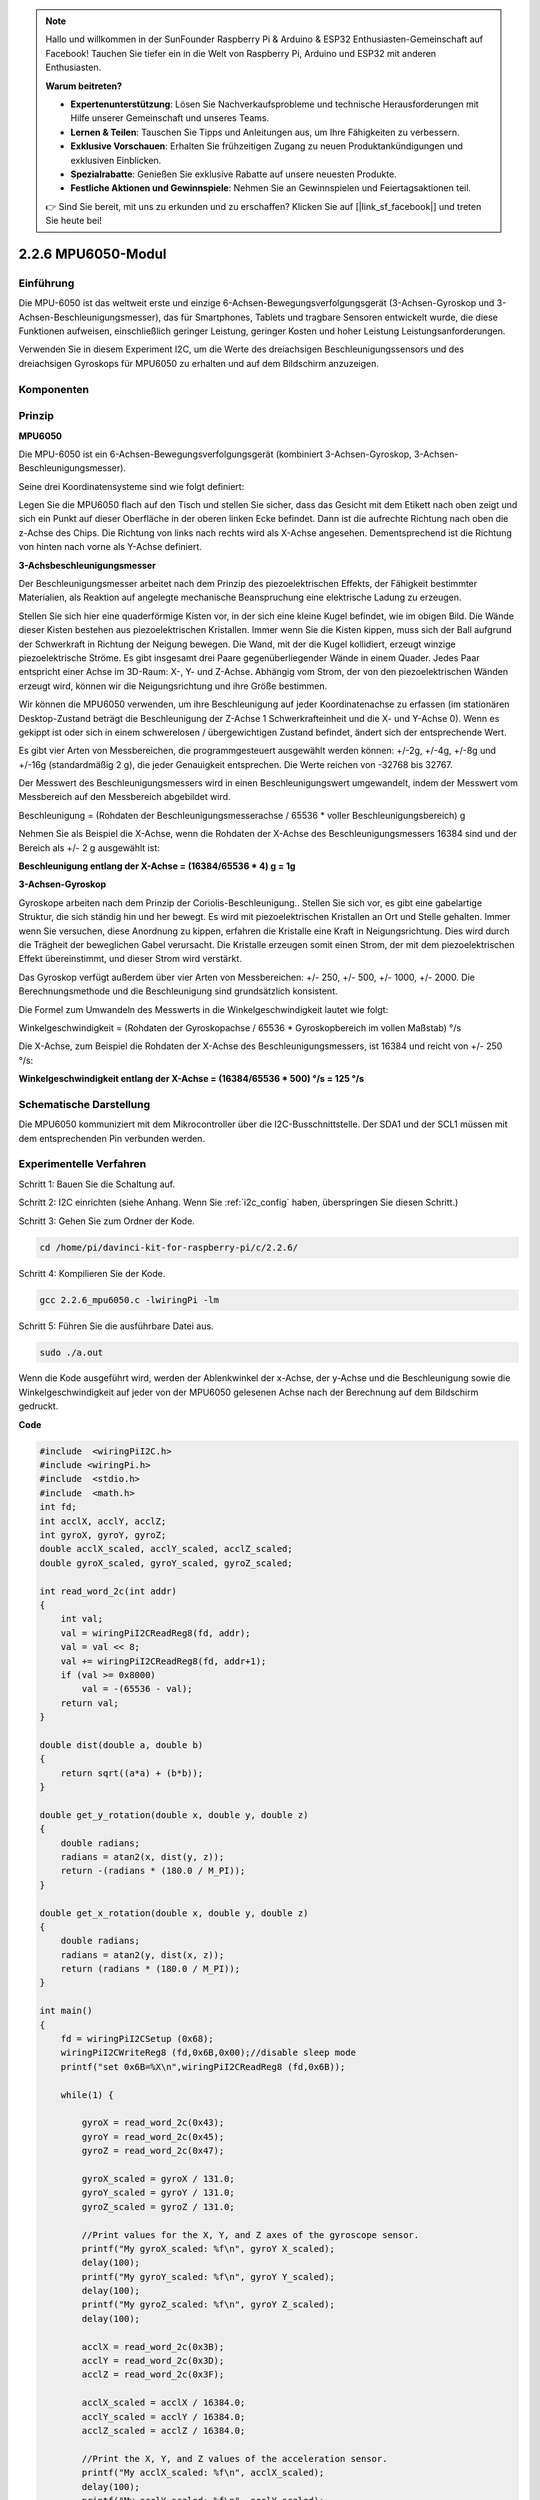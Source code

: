 .. note::

    Hallo und willkommen in der SunFounder Raspberry Pi & Arduino & ESP32 Enthusiasten-Gemeinschaft auf Facebook! Tauchen Sie tiefer ein in die Welt von Raspberry Pi, Arduino und ESP32 mit anderen Enthusiasten.

    **Warum beitreten?**

    - **Expertenunterstützung**: Lösen Sie Nachverkaufsprobleme und technische Herausforderungen mit Hilfe unserer Gemeinschaft und unseres Teams.
    - **Lernen & Teilen**: Tauschen Sie Tipps und Anleitungen aus, um Ihre Fähigkeiten zu verbessern.
    - **Exklusive Vorschauen**: Erhalten Sie frühzeitigen Zugang zu neuen Produktankündigungen und exklusiven Einblicken.
    - **Spezialrabatte**: Genießen Sie exklusive Rabatte auf unsere neuesten Produkte.
    - **Festliche Aktionen und Gewinnspiele**: Nehmen Sie an Gewinnspielen und Feiertagsaktionen teil.

    👉 Sind Sie bereit, mit uns zu erkunden und zu erschaffen? Klicken Sie auf [|link_sf_facebook|] und treten Sie heute bei!

2.2.6 MPU6050-Modul
=========================

Einführung
----------------

Die MPU-6050 ist das weltweit erste und einzige 6-Achsen-Bewegungsverfolgungsgerät (3-Achsen-Gyroskop und 3-Achsen-Beschleunigungsmesser), das für Smartphones, Tablets und tragbare Sensoren entwickelt wurde, die diese Funktionen aufweisen, einschließlich geringer Leistung, geringer Kosten und hoher Leistung Leistungsanforderungen.

Verwenden Sie in diesem Experiment I2C, um die Werte des dreiachsigen Beschleunigungssensors und des dreiachsigen Gyroskops für MPU6050 zu erhalten und auf dem Bildschirm anzuzeigen.

Komponenten
------------------

.. image:: ../img/list_2.2.6.png


Prinzip
---------

**MPU6050**

Die MPU-6050 ist ein 6-Achsen-Bewegungsverfolgungsgerät (kombiniert 3-Achsen-Gyroskop, 3-Achsen-Beschleunigungsmesser).

Seine drei Koordinatensysteme sind wie folgt definiert:

Legen Sie die MPU6050 flach auf den Tisch und stellen Sie sicher, dass das Gesicht mit dem Etikett nach oben zeigt und sich ein Punkt auf dieser Oberfläche in der oberen linken Ecke befindet. Dann ist die aufrechte Richtung nach oben die z-Achse des Chips. Die Richtung von links nach rechts wird als X-Achse angesehen. Dementsprechend ist die Richtung von hinten nach vorne als Y-Achse definiert.

.. image:: ../img/image223.png


**3-Achsbeschleunigungsmesser**

Der Beschleunigungsmesser arbeitet nach dem Prinzip des piezoelektrischen Effekts, der Fähigkeit bestimmter Materialien, als Reaktion auf angelegte mechanische Beanspruchung eine elektrische Ladung zu erzeugen.

Stellen Sie sich hier eine quaderförmige Kisten vor, in der sich eine kleine Kugel befindet, wie im obigen Bild. Die Wände dieser Kisten bestehen aus piezoelektrischen Kristallen. Immer wenn Sie die Kisten kippen, muss sich der Ball aufgrund der Schwerkraft in Richtung der Neigung bewegen. Die Wand, mit der die Kugel kollidiert, erzeugt winzige piezoelektrische Ströme. Es gibt insgesamt drei Paare gegenüberliegender Wände in einem Quader. Jedes Paar entspricht einer Achse im 3D-Raum: X-, Y- und Z-Achse. Abhängig vom Strom, der von den piezoelektrischen Wänden erzeugt wird, können wir die Neigungsrichtung und ihre Größe bestimmen.

.. image:: ../img/image224.png


Wir können die MPU6050 verwenden, um ihre Beschleunigung auf jeder Koordinatenachse zu erfassen (im stationären Desktop-Zustand beträgt die Beschleunigung der Z-Achse 1 Schwerkrafteinheit und die X- und Y-Achse 0). Wenn es gekippt ist oder sich in einem schwerelosen / übergewichtigen Zustand befindet, ändert sich der entsprechende Wert.

Es gibt vier Arten von Messbereichen, die programmgesteuert ausgewählt werden können: +/-2g, +/-4g, +/-8g und +/-16g (standardmäßig 2 g), die jeder Genauigkeit entsprechen. Die Werte reichen von -32768 bis 32767.

Der Messwert des Beschleunigungsmessers wird in einen Beschleunigungswert umgewandelt, indem der Messwert vom Messbereich auf den Messbereich abgebildet wird.


Beschleunigung = (Rohdaten der Beschleunigungsmesserachse / 65536 * voller Beschleunigungsbereich) g

Nehmen Sie als Beispiel die X-Achse, wenn die Rohdaten der X-Achse des Beschleunigungsmessers 16384 sind und der Bereich als +/- 2 g ausgewählt ist:

**Beschleunigung entlang der X-Achse = (16384/65536 * 4) g = 1g**

**3-Achsen-Gyroskop**

Gyroskope arbeiten nach dem Prinzip der Coriolis-Beschleunigung.. Stellen Sie sich vor, es gibt eine gabelartige Struktur, die sich ständig hin und her bewegt. Es wird mit piezoelektrischen Kristallen an Ort und Stelle gehalten. Immer wenn Sie versuchen, diese Anordnung zu kippen, erfahren die Kristalle eine Kraft in Neigungsrichtung. Dies wird durch die Trägheit der beweglichen Gabel verursacht. Die Kristalle erzeugen somit einen Strom, der mit dem piezoelektrischen Effekt übereinstimmt, und dieser Strom wird verstärkt.

.. image:: ../img/image225.png
    :width: 800
    :align: center

Das Gyroskop verfügt außerdem über vier Arten von Messbereichen: +/- 250, +/- 500, +/- 1000, +/- 2000. Die Berechnungsmethode und die Beschleunigung sind grundsätzlich konsistent.

Die Formel zum Umwandeln des Messwerts in die Winkelgeschwindigkeit lautet wie folgt:

Winkelgeschwindigkeit = (Rohdaten der Gyroskopachse / 65536 * Gyroskopbereich im vollen Maßstab) °/s

Die X-Achse, zum Beispiel die Rohdaten der X-Achse des Beschleunigungsmessers, ist 16384 und reicht von +/- 250 °/s:

**Winkelgeschwindigkeit entlang der X-Achse = (16384/65536 * 500) °/s = 125 °/s**

Schematische Darstellung
-------------------------------

Die MPU6050 kommuniziert mit dem Mikrocontroller über die I2C-Busschnittstelle. 
Der SDA1 und der SCL1 müssen mit dem entsprechenden Pin verbunden werden.

.. image:: ../img/image330.png
    :width: 600
    :align: center


Experimentelle Verfahren
---------------------------

Schritt 1: Bauen Sie die Schaltung auf.

.. image:: ../img/image227.png
    :width: 800



Schritt 2: I2C einrichten (siehe Anhang. Wenn Sie :ref:`i2c_config`  haben, überspringen Sie diesen Schritt.)


Schritt 3: Gehen Sie zum Ordner der Kode.

.. raw:: html

   <run></run>

.. code-block::

    cd /home/pi/davinci-kit-for-raspberry-pi/c/2.2.6/

Schritt 4: Kompilieren Sie der Kode.

.. raw:: html

   <run></run>

.. code-block::

    gcc 2.2.6_mpu6050.c -lwiringPi -lm

Schritt 5: Führen Sie die ausführbare Datei aus.

.. raw:: html

   <run></run>

.. code-block::

    sudo ./a.out

Wenn die Kode ausgeführt wird, werden der Ablenkwinkel der x-Achse, der y-Achse und die Beschleunigung sowie die Winkelgeschwindigkeit auf jeder von der MPU6050 gelesenen Achse nach der Berechnung auf dem Bildschirm gedruckt.

**Code**

.. code-block:: c

    #include  <wiringPiI2C.h>
    #include <wiringPi.h>
    #include  <stdio.h>
    #include  <math.h>
    int fd;
    int acclX, acclY, acclZ;
    int gyroX, gyroY, gyroZ;
    double acclX_scaled, acclY_scaled, acclZ_scaled;
    double gyroX_scaled, gyroY_scaled, gyroZ_scaled;

    int read_word_2c(int addr)
    {
        int val;
        val = wiringPiI2CReadReg8(fd, addr);
        val = val << 8;
        val += wiringPiI2CReadReg8(fd, addr+1);
        if (val >= 0x8000)
            val = -(65536 - val);
        return val;
    }

    double dist(double a, double b)
    {
        return sqrt((a*a) + (b*b));
    }

    double get_y_rotation(double x, double y, double z)
    {
        double radians;
        radians = atan2(x, dist(y, z));
        return -(radians * (180.0 / M_PI));
    }

    double get_x_rotation(double x, double y, double z)
    {
        double radians;
        radians = atan2(y, dist(x, z));
        return (radians * (180.0 / M_PI));
    }

    int main()
    {
        fd = wiringPiI2CSetup (0x68);
        wiringPiI2CWriteReg8 (fd,0x6B,0x00);//disable sleep mode 
        printf("set 0x6B=%X\n",wiringPiI2CReadReg8 (fd,0x6B));
        
        while(1) {

            gyroX = read_word_2c(0x43);
            gyroY = read_word_2c(0x45);
            gyroZ = read_word_2c(0x47);

            gyroX_scaled = gyroX / 131.0;
            gyroY_scaled = gyroY / 131.0;
            gyroZ_scaled = gyroZ / 131.0;

            //Print values for the X, Y, and Z axes of the gyroscope sensor.
            printf("My gyroX_scaled: %f\n", gyroY X_scaled);
            delay(100);
            printf("My gyroY_scaled: %f\n", gyroY Y_scaled);
            delay(100);
            printf("My gyroZ_scaled: %f\n", gyroY Z_scaled);
            delay(100);

            acclX = read_word_2c(0x3B);
            acclY = read_word_2c(0x3D);
            acclZ = read_word_2c(0x3F);

            acclX_scaled = acclX / 16384.0;
            acclY_scaled = acclY / 16384.0;
            acclZ_scaled = acclZ / 16384.0;
            
            //Print the X, Y, and Z values of the acceleration sensor.
            printf("My acclX_scaled: %f\n", acclX_scaled);
            delay(100);
            printf("My acclY_scaled: %f\n", acclY_scaled);
            delay(100);
            printf("My acclZ_scaled: %f\n", acclZ_scaled);
            delay(100);

            printf("My X rotation: %f\n", get_x_rotation(acclX_scaled, acclY_scaled, acclZ_scaled));
            delay(100);
            printf("My Y rotation: %f\n", get_y_rotation(acclX_scaled, acclY_scaled, acclZ_scaled));
            delay(100);
            
            delay(100);
        }
        return 0;
    }

**Code Erklärung**

.. code-block:: c

    int read_word_2c(int addr)
    {
    int val;
    val = wiringPiI2CReadReg8(fd, addr);
    val = val << 8;
    val += wiringPiI2CReadReg8(fd, addr+1);
    if (val >= 0x8000)
        val = -(65536 - val);
    return val;
    }

Lesen Sie die von der MPU6050 gesendeten Sensordaten.

.. code-block:: c

    double get_y_rotation(double x, double y, double z)
    {
    double radians;
    radians = atan2(x, dist(y, z));
    return -(radians * (180.0 / M_PI));
    }

Wir erhalten den Ablenkwinkel auf der Y-Achse.

.. code-block:: c

    double get_x_rotation(double x, double y, double z)
    {
    double radians;
    radians = atan2(y, dist(x, z));
    return (radians * (180.0 / M_PI));
    }

Berechnen Sie den Ablenkwinkel der x-Achse.

.. code-block:: c

    gyroX = read_word_2c(0x43);
    gyroY = read_word_2c(0x45);
    gyroZ = read_word_2c(0x47);

    gyroX_scaled = gyroX / 131.0;
    gyroY_scaled = gyroY / 131.0;
    gyroZ_scaled = gyroZ / 131.0;

    //Print values for the X, Y, and Z axes of the gyroscope sensor.
    printf("My gyroX_scaled: %f\n", gyroY X_scaled);
    printf("My gyroY_scaled: %f\n", gyroY Y_scaled);
    printf("My gyroZ_scaled: %f\n", gyroY Z_scaled);

Lesen Sie die Werte der x-Achse, der y-Achse und der z-Achse auf dem Gyroskopsensor, konvertieren Sie die Metadaten in Winkelgeschwindigkeitswerte und drucken Sie sie dann aus.

.. code-block:: c

    acclX = read_word_2c(0x3B);
    acclY = read_word_2c(0x3D);
    acclZ = read_word_2c(0x3F);

    acclX_scaled = acclX / 16384.0;
    acclY_scaled = acclY / 16384.0;
    acclZ_scaled = acclZ / 16384.0;
        
    //Print the X, Y, and Z values of the acceleration sensor.
    printf("My acclX_scaled: %f\n", acclX_scaled);
    printf("My acclY_scaled: %f\n", acclY_scaled);
    printf("My acclZ_scaled: %f\n", acclZ_scaled);

Lesen Sie die Werte der x-, y- und z-Achse auf dem Beschleunigungssensor ab, konvertieren Sie die Metadaten in beschleunigte Geschwindigkeitswerte (Schwerkrafteinheit) und drucken Sie sie dann aus.

.. code-block:: c

    printf("My X rotation: %f\n", get_x_rotation(acclX_scaled, acclY_scaled, acclZ_scaled));
    printf("My Y rotation: %f\n", get_y_rotation(acclX_scaled, acclY_scaled, acclZ_scaled));

Drucken Sie die Ablenkwinkel der x- und y-Achse.

